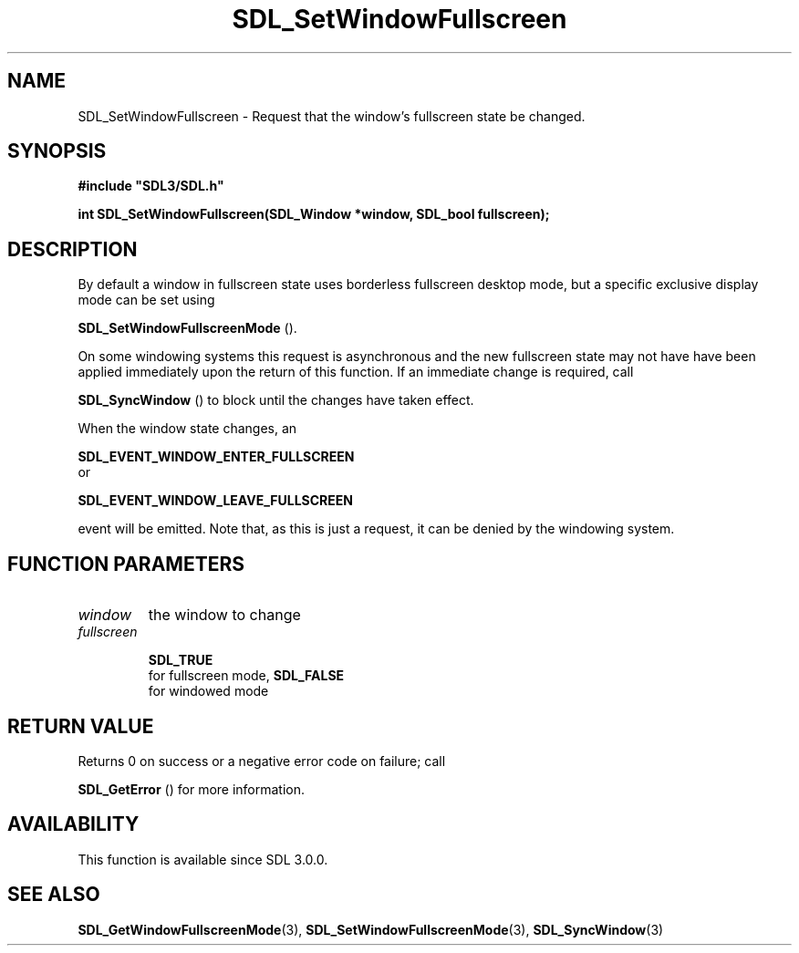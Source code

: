 .\" This manpage content is licensed under Creative Commons
.\"  Attribution 4.0 International (CC BY 4.0)
.\"   https://creativecommons.org/licenses/by/4.0/
.\" This manpage was generated from SDL's wiki page for SDL_SetWindowFullscreen:
.\"   https://wiki.libsdl.org/SDL_SetWindowFullscreen
.\" Generated with SDL/build-scripts/wikiheaders.pl
.\"  revision SDL-prerelease-3.0.0-3638-g5e1d9d19a
.\" Please report issues in this manpage's content at:
.\"   https://github.com/libsdl-org/sdlwiki/issues/new
.\" Please report issues in the generation of this manpage from the wiki at:
.\"   https://github.com/libsdl-org/SDL/issues/new?title=Misgenerated%20manpage%20for%20SDL_SetWindowFullscreen
.\" SDL can be found at https://libsdl.org/
.de URL
\$2 \(laURL: \$1 \(ra\$3
..
.if \n[.g] .mso www.tmac
.TH SDL_SetWindowFullscreen 3 "SDL 3.0.0" "SDL" "SDL3 FUNCTIONS"
.SH NAME
SDL_SetWindowFullscreen \- Request that the window's fullscreen state be changed\[char46]
.SH SYNOPSIS
.nf
.B #include \(dqSDL3/SDL.h\(dq
.PP
.BI "int SDL_SetWindowFullscreen(SDL_Window *window, SDL_bool fullscreen);
.fi
.SH DESCRIPTION
By default a window in fullscreen state uses borderless fullscreen desktop
mode, but a specific exclusive display mode can be set using

.BR SDL_SetWindowFullscreenMode
()\[char46]

On some windowing systems this request is asynchronous and the new
fullscreen state may not have have been applied immediately upon the return
of this function\[char46] If an immediate change is required, call

.BR SDL_SyncWindow
() to block until the changes have taken
effect\[char46]

When the window state changes, an

.BR SDL_EVENT_WINDOW_ENTER_FULLSCREEN
 or

.BR SDL_EVENT_WINDOW_LEAVE_FULLSCREEN

event will be emitted\[char46] Note that, as this is just a request, it can be
denied by the windowing system\[char46]

.SH FUNCTION PARAMETERS
.TP
.I window
the window to change
.TP
.I fullscreen

.BR SDL_TRUE
 for fullscreen mode, 
.BR SDL_FALSE
 for windowed mode
.SH RETURN VALUE
Returns 0 on success or a negative error code on failure; call

.BR SDL_GetError
() for more information\[char46]

.SH AVAILABILITY
This function is available since SDL 3\[char46]0\[char46]0\[char46]

.SH SEE ALSO
.BR SDL_GetWindowFullscreenMode (3),
.BR SDL_SetWindowFullscreenMode (3),
.BR SDL_SyncWindow (3)
